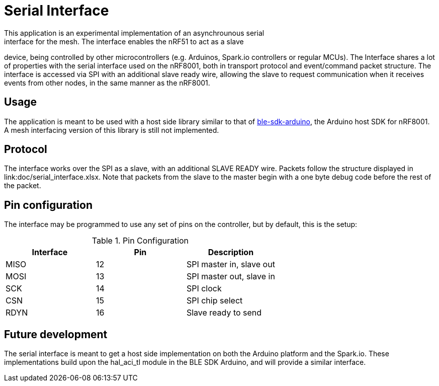 = Serial Interface
This application is an experimental implementation of an asynchrounous serial
interface for the mesh. The interface enables the nRF51 to act as a slave
device, being controlled by other microcontrollers (e.g. Arduinos, Spark.io
controllers or regular MCUs). The Interface shares a lot of properties with the
serial interface used on the nRF8001, both in transport protocol and
event/command packet structure. The interface is accessed via SPI with an
additional slave ready wire, allowing the slave to request communication when
it receives events from other nodes, in the same manner as the nRF8001. 

== Usage
The application is meant to be used with a host side library similar to that of
https://github.com/NordicSemiconductor/ble-sdk-arduino[ble-sdk-arduino], the
Arduino host SDK for nRF8001. A mesh interfacing version of this library is 
still not implemented. 

== Protocol
The interface works over the SPI as a slave, with an additional SLAVE READY
wire. Packets follow the structure displayed in link:doc/serial_interface.xlsx.
Note that packets from the slave to the master begin with a one byte debug
code before the rest of the packet.

== Pin configuration
The interface may be programmed to use any set of pins on the controller, but
by default, this is the setup:

.Pin Configuration
|===
| Interface | Pin | Description 

| MISO      | 12  | SPI master in, slave out
| MOSI      | 13  | SPI master out, slave in
| SCK       | 14  | SPI clock
| CSN       | 15  | SPI chip select
| RDYN      | 16  | Slave ready to send
|===

== Future development
The serial interface is meant to get a host side implementation on both the
Arduino platform and the Spark.io. These implementations build upon the
hal_aci_tl module in the BLE SDK Arduino, and will provide a similar interface.

